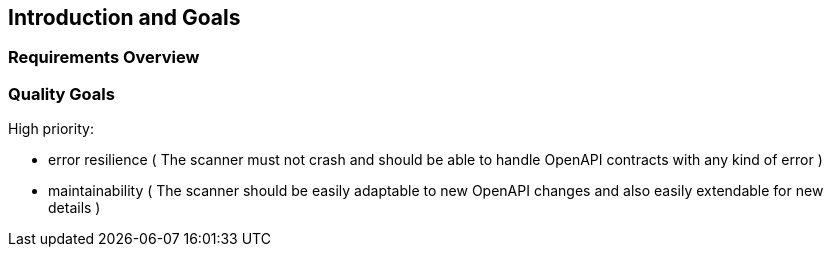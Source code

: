 ifndef::imagesdir[:imagesdir: ../images]

[[section-introduction-and-goals]]
== Introduction and Goals



=== Requirements Overview



=== Quality Goals

High priority:

* error resilience ( The scanner must not crash and should be able to handle OpenAPI contracts with any kind of error )
* maintainability ( The scanner should be easily adaptable to new OpenAPI changes and also easily extendable for new details )